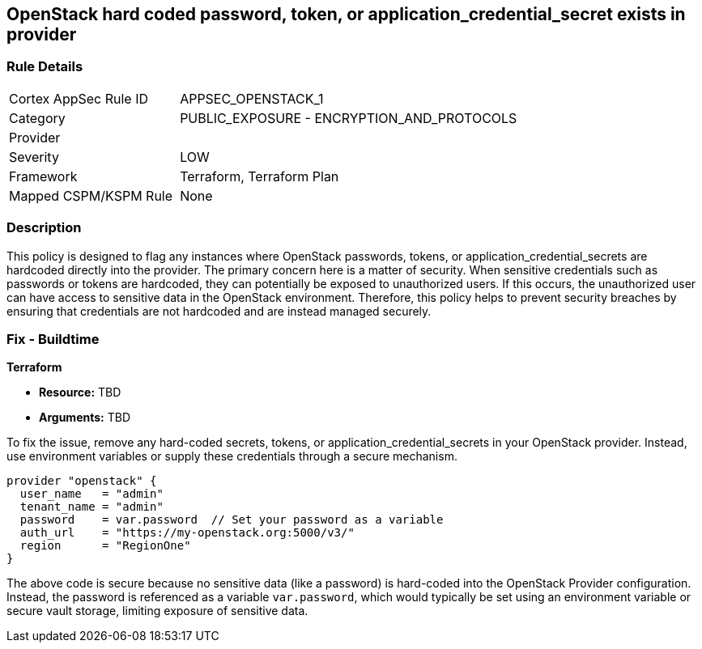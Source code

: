 
== OpenStack hard coded password, token, or application_credential_secret exists in provider

=== Rule Details

[cols="1,2"]
|===
|Cortex AppSec Rule ID |APPSEC_OPENSTACK_1
|Category |PUBLIC_EXPOSURE - ENCRYPTION_AND_PROTOCOLS
|Provider |
|Severity |LOW
|Framework |Terraform, Terraform Plan
|Mapped CSPM/KSPM Rule |None
|===


=== Description

This policy is designed to flag any instances where OpenStack passwords, tokens, or application_credential_secrets are hardcoded directly into the provider. The primary concern here is a matter of security. When sensitive credentials such as passwords or tokens are hardcoded, they can potentially be exposed to unauthorized users. If this occurs, the unauthorized user can have access to sensitive data in the OpenStack environment. Therefore, this policy helps to prevent security breaches by ensuring that credentials are not hardcoded and are instead managed securely.

=== Fix - Buildtime

*Terraform*

* *Resource:* TBD
* *Arguments:* TBD

To fix the issue, remove any hard-coded secrets, tokens, or application_credential_secrets in your OpenStack provider. Instead, use environment variables or supply these credentials through a secure mechanism.

[source,hcl]
----
provider "openstack" {
  user_name   = "admin"
  tenant_name = "admin"
  password    = var.password  // Set your password as a variable
  auth_url    = "https://my-openstack.org:5000/v3/"
  region      = "RegionOne"
}
----

The above code is secure because no sensitive data (like a password) is hard-coded into the OpenStack Provider configuration. Instead, the password is referenced as a variable `var.password`, which would typically be set using an environment variable or secure vault storage, limiting exposure of sensitive data.

